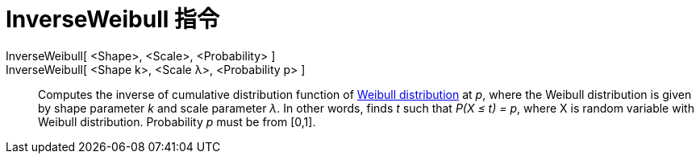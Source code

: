 = InverseWeibull 指令
:page-en: commands/InverseWeibull
ifdef::env-github[:imagesdir: /zh/modules/ROOT/assets/images]

InverseWeibull[ <Shape>, <Scale>, <Probability> ]::
InverseWeibull[ <Shape k>, <Scale λ>, <Probability p> ]::
  Computes the inverse of cumulative distribution function of https://en.wikipedia.org/wiki/Weibull_distribution[Weibull
  distribution] at _p_, where the Weibull distribution is given by shape parameter _k_ and scale parameter _λ_. In other
  words, finds _t_ such that _P(X ≤ t) = p_, where X is random variable with Weibull distribution. Probability _p_ must
  be from [0,1].
